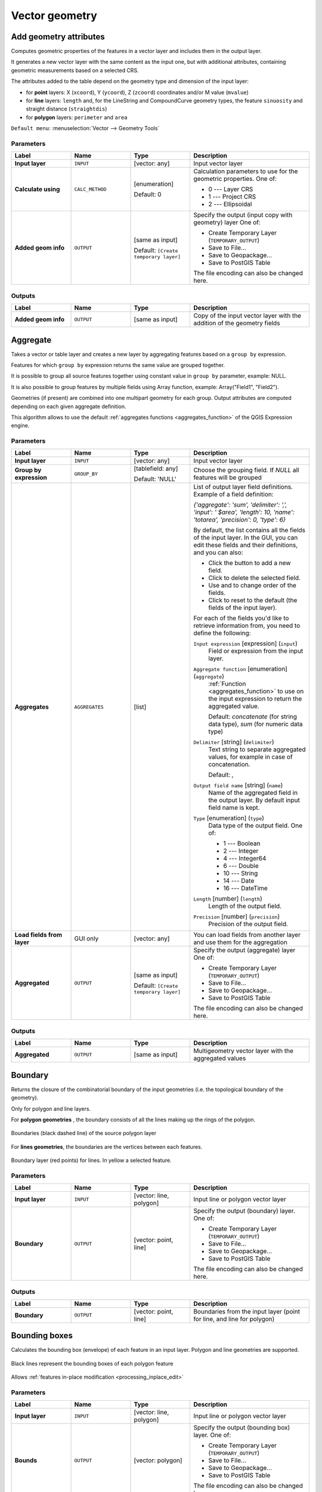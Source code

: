 Vector geometry
===============

.. only:: html

   .. contents::
      :local:
      :depth: 1


.. _qgisexportaddgeometrycolumns:

Add geometry attributes
-----------------------
Computes geometric properties of the features in a vector layer and includes
them in the output layer.

It generates a new vector layer with the same content as the input one, but with
additional attributes, containing geometric measurements based on a selected CRS.

The attributes added to the table depend on the geometry type and dimension of
the input layer:

* for **point** layers: X (``xcoord``), Y (``ycoord``), Z (``zcoord``) coordinates
  and/or M value (``mvalue``)
* for **line** layers: ``length`` and, for the LineString and CompoundCurve
  geometry types, the feature ``sinuosity`` and straight distance (``straightdis``)
* for **polygon** layers: ``perimeter`` and ``area``

``Default menu``: :menuselection:`Vector --> Geometry Tools`


Parameters
..........

.. list-table::
   :header-rows: 1
   :widths: 20 20 20 40
   :stub-columns: 0

   * - Label
     - Name
     - Type
     - Description
   * - **Input layer**
     - ``INPUT``
     - [vector: any]
     - Input vector layer
   * - **Calculate using**
     - ``CALC_METHOD``
     - [enumeration]

       Default: 0
     - Calculation parameters to use for the geometric properties.
       One of:

       * 0 --- Layer CRS
       * 1 --- Project CRS
       * 2 --- Ellipsoidal

   * - **Added geom info**
     - ``OUTPUT``
     - [same as input]

       Default: ``[Create temporary layer]``
     - Specify the output (input copy with geometry) layer
       One of:

       * Create Temporary Layer (``TEMPORARY_OUTPUT``)
       * Save to File...
       * Save to Geopackage...
       * Save to PostGIS Table

       The file encoding can also be changed here.

Outputs
.......

.. list-table::
   :header-rows: 1
   :widths: 20 20 20 40
   :stub-columns: 0

   * - Label
     - Name
     - Type
     - Description
   * - **Added geom info**
     - ``OUTPUT``
     - [same as input]
     - Copy of the input vector layer with the addition of the geometry fields


.. _qgisaggregate:

Aggregate
---------
Takes a vector or table layer and creates a new layer by aggregating features based
on a ``group by`` expression.

Features for which ``group by`` expression returns the same value are grouped together.

It is possible to group all source features together using constant value in ``group
by`` parameter, example: NULL.

It is also possible to group features by multiple fields using Array function,
example: Array("Field1", "Field2").

Geometries (if present) are combined into one multipart geometry for each group.
Output attributes are computed depending on each given aggregate definition.

This algorithm allows to use the default :ref:`aggregates functions <aggregates_function>`
of the QGIS Expression engine.

.. seealso:: :ref:`qgiscollect`, :ref:`qgisdissolve`

Parameters
..........

.. list-table::
   :header-rows: 1
   :widths: 20 20 20 40
   :stub-columns: 0

   * - Label
     - Name
     - Type
     - Description
   * - **Input layer**
     - ``INPUT``
     - [vector: any]
     - Input vector layer
   * - **Group by expression**
     - ``GROUP_BY``
     - [tablefield: any]

       Default: 'NULL'
     - Choose the grouping field. If *NULL* all features will be grouped
   * - **Aggregates**
     - ``AGGREGATES``
     - [list]
     - List of output layer field definitions.
       Example of a field definition:
       
       *{'aggregate': 'sum', 'delimiter': ',', 'input': ' $area',
       'length': 10, 'name': 'totarea', 'precision': 0, 'type': 6}*
       
       By default, the list contains all the fields of the input layer.
       In the GUI, you can edit these fields and their definitions,
       and you can also:

       * Click the |newAttribute| button to add a new field.
       * Click |deleteAttribute| to delete the selected field.
       * Use |arrowUp| and |arrowDown| to change order of the fields.
       * Click |clearText| to reset to the default (the fields of the
         input layer).

       For each of the fields you'd like to retrieve information from,
       you need to define the following:

       ``Input expression`` [expression] (``input``)
         Field or expression from the input layer.

       ``Aggregate function`` [enumeration] (``aggregate``)
         :ref:`Function <aggregates_function>` to use on the input expression
         to return the aggregated value.

         Default: *concatenate* (for string data type), *sum* (for numeric
         data type)

       ``Delimiter`` [string] (``delimiter``)
         Text string to separate aggregated values, for example in case of
         concatenation.

         Default: *,*

       ``Output field name`` [string] (``name``)
         Name of the aggregated field in the output layer.
         By default input field name is kept.

       ``Type`` [enumeration] (``type``)
         Data type of the output field. One of:
         
         * 1 --- Boolean
         * 2 --- Integer
         * 4 --- Integer64
         * 6 --- Double
         * 10 --- String
         * 14 --- Date
         * 16 --- DateTime

       ``Length`` [number] (``length``)
         Length of the output field.

       ``Precision`` [number] (``precision``)
         Precision of the output field.
   
   * - **Load fields from layer**
     - GUI only
     - [vector: any]
     - You can load fields from another layer and use them for the
       aggregation
   * - **Aggregated**
     - ``OUTPUT``
     - [same as input]

       Default: ``[Create temporary layer]``
     - Specify the output (aggregate) layer
       One of:

       * Create Temporary Layer (``TEMPORARY_OUTPUT``)
       * Save to File...
       * Save to Geopackage...
       * Save to PostGIS Table

       The file encoding can also be changed here.

Outputs
.......

.. list-table::
   :header-rows: 1
   :widths: 20 20 20 40
   :stub-columns: 0

   * - Label
     - Name
     - Type
     - Description
   * - **Aggregated**
     - ``OUTPUT``
     - [same as input]
     - Multigeometry vector layer with the aggregated values


.. _qgisboundary:

Boundary
---------
Returns the closure of the combinatorial boundary of the input geometries
(i.e. the topological boundary of the geometry).

Only for polygon and line layers.

For **polygon geometries** , the boundary consists of all the lines making
up the rings of the polygon.

.. figure:: img/boundary_polygon.png
   :align: center

   Boundaries (black dashed line) of the source polygon layer

For **lines geometries**, the boundaries are the vertices between each features.

.. figure:: img/boundary_lines.png
   :align: center

   Boundary layer (red points) for lines. In yellow a selected feature.

Parameters
..........

.. list-table::
   :header-rows: 1
   :widths: 20 20 20 40
   :stub-columns: 0

   * - Label
     - Name
     - Type
     - Description
   * - **Input layer**
     - ``INPUT``
     - [vector: line, polygon]
     - Input line or polygon vector layer
   * - **Boundary**
     - ``OUTPUT``
     - [vector: point, line]
     - Specify the output (boundary) layer.
       One of:

       * Create Temporary Layer (``TEMPORARY_OUTPUT``)
       * Save to File...
       * Save to Geopackage...
       * Save to PostGIS Table

       The file encoding can also be changed here.

Outputs
.......

.. list-table::
   :header-rows: 1
   :widths: 20 20 20 40
   :stub-columns: 0

   * - Label
     - Name
     - Type
     - Description
   * - **Boundary**
     - ``OUTPUT``
     - [vector: point, line]
     - Boundaries from the input layer (point for line, and line
       for polygon)


.. _qgisboundingboxes:

Bounding boxes
---------------
Calculates the bounding box (envelope) of each feature in an input layer.
Polygon and line geometries are supported.

.. figure:: img/bounding_box.png
   :align: center

   Black lines represent the bounding boxes of each polygon feature

|checkbox| Allows :ref:`features in-place modification <processing_inplace_edit>`

.. seealso:: :ref:`qgisminimumboundinggeometry`

Parameters
..........

.. list-table::
   :header-rows: 1
   :widths: 20 20 20 40
   :stub-columns: 0

   * - Label
     - Name
     - Type
     - Description
   * - **Input layer**
     - ``INPUT``
     - [vector: line, polygon]
     - Input line or polygon vector layer
   * - **Bounds**
     - ``OUTPUT``
     - [vector: polygon]
     - Specify the output (bounding box) layer.
       One of:

       * Create Temporary Layer (``TEMPORARY_OUTPUT``)
       * Save to File...
       * Save to Geopackage...
       * Save to PostGIS Table

       The file encoding can also be changed here.

Outputs
.......

.. list-table::
   :header-rows: 1
   :widths: 20 20 20 40
   :stub-columns: 0

   * - Label
     - Name
     - Type
     - Description
   * - **Bounds**
     - ``OUTPUT``
     - [vector: polygon]
     - Bounding boxes of input layer


.. _qgisbuffer:

Buffer
------
Computes a buffer area for all the features in an input layer, using a fixed distance.

It is possible to define also a negative distance for polygon input layers: in this
case the buffer will result in a smaller polygon.

.. figure:: img/buffer.png
   :align: center

   In yellow the buffer of point, line and polygon layer

|checkbox| Allows :ref:`features in-place modification <processing_inplace_edit>`

``Default menu``: :menuselection:`Vector --> Geoprocessing Tools`

.. seealso:: :ref:`qgisvariabledistancebuffer`, :ref:`qgismultiringconstantbuffer`,
 :ref:`qgisbufferbym`

Parameters
..........

.. list-table::
   :header-rows: 1
   :widths: 20 20 20 40
   :stub-columns: 0

   * - Label
     - Name
     - Type
     - Description
   * - **Input layer**
     - ``INPUT``
     - [vector: any]
     - Input vector layer
   * - **Distance**
     - ``DISTANCE``
     - [number |dataDefined|]

       Default: 10.0
     - Buffer distance (from the boundary of each feature).
       You can use the Data Defined button on the right to choose
       a field from which the radius will be calculated.
       This way you can have different radius for each feature
       (see :ref:`qgisvariabledistancebuffer`).
   * - **Segments**
     - ``SEGMENTS``
     - [number]

       Default: 5
     - Controls the number of line segments to use to approximate
       a quarter circle when creating rounded offsets.
   * - **End cap style**
     - ``END_CAP_STYLE``
     - [enumeration]

       Default: 0
     - Controls how line endings are handled in the buffer.
       One of:

       * 0 --- Round
       * 1 --- Flat
       * 2 --- Square

       .. figure:: img/buffer_cap_style.png
          :align: center
       
          Round, flat and square cap styles
   * - **Join style**
     - ``JOIN_STYLE``
     - [enumeration]

       Default: *0*
     - Specifies whether round, miter or beveled joins should be
       used when offsetting corners in a line.
       Options are:

       * 0 --- Round
       * 1 --- Miter
       * 2 --- Bevel

   * - **Miter limit**
     - ``MITER_LIMIT``
     - [number]

       Default: 2.0
     - Controls the maximum distance from the offset curve to use
       when creating a mitered join (only applicable for miter
       join styles).
       Minimum: 1.
   * - **Dissolve result**
     - ``DISSOLVE``
     - [boolean]

       Default: False
     - Dissolve the final buffer. If ``True`` (checked), overlapping
       buffers will be dissolved (combined) into a new feature.
         
       .. figure:: img/buffer_dissolve.png
          :align: center
     
          Standard and dissolved buffer
   * - **Buffered**
     - ``OUTPUT``
     - [vector: polygon]
     - Specify the output (buffer) layer.
       One of:

       * Skip output
       * Create Temporary Layer (``TEMPORARY_OUTPUT``)
       * Save to File...
       * Save to Geopackage...
       * Save to PostGIS Table

       The file encoding can also be changed here.

Outputs
.......

.. list-table::
   :header-rows: 1
   :widths: 20 20 20 40
   :stub-columns: 0

   * - Label
     - Name
     - Type
     - Description
   * - **Buffered**
     - ``OUTPUT``
     - [vector: polygon]
     - Output (buffer) polygon layer


.. _qgiscentroids:

Centroids
---------
Creates a new point layer, with points representing the centroids of the geometries
of the input layer.

The centroid can be a single point representing the barycenter (of all parts) of the feature,
so it can be outside the feature borders. It can also be a point on each part of the feature.

The attributes associated to each point in the output layer are the same ones
associated to the original features.

.. figure:: img/centroids.png
   :align: center

   The red stars represent the centroids of each feature of the input layer.

|checkbox| Allows :ref:`features in-place modification <processing_inplace_edit>`

``Default menu``: :menuselection:`Vector --> Geometry Tools`

.. seealso:: :ref:`qgispointonsurface`

Parameters
..........

.. list-table::
   :header-rows: 1
   :widths: 20 20 20 40
   :stub-columns: 0

   * - Label
     - Name
     - Type
     - Description
   * - **Input layer**
     - ``INPUT``
     - [vector: any]
     - Input vector layer
   * - **Create centroid for each part**
     - ``ALL_PARTS``
     - [boolean |dataDefined|]

       Default: False
     - If True (checked), a centroid will be created for each part
       of the geometry
   * - **Centroids**
     - ``OUTPUT``
     - [vector: point]
     - Specify the output (centroid) layer.
       One of:

       * Create Temporary Layer (``TEMPORARY_OUTPUT``)
       * Save to File...
       * Save to Geopackage...
       * Save to PostGIS Table

       The file encoding can also be changed here.

Outputs
.......

.. list-table::
   :header-rows: 1
   :widths: 20 20 20 40
   :stub-columns: 0

   * - Label
     - Name
     - Type
     - Description
   * - **Centroids**
     - ``OUTPUT``
     - [vector: point]
     - Output point vector layer (centroids)


.. _qgischeckvalidity:

Check validity
--------------
Performs a validity check on the geometries of a vector layer.

The geometries are classified in three groups (valid, invalid and error) and
for each group, a vector layer with its features is generated:

* The **Valid output** layer contains only the valid features (without
  topological errors).
* The **Invalid output** layer contains all the invalid features found
  by the algorithm.
* The **Error output** layer is a point layer that points to where the
  invalid features were found.

The attribute tables of the generated layers will contain some additional
information ("message" for the **error** layer, "FID" and "_errors" for the
**invalid** layer and  only "FID" for the **valid** layer):


The attribute table of each generated vector layer will contain some additional
information (number of errors found and types of error):

.. figure:: img/check_validity.png
   :align: center

   Left: the input layer. Right: the valid layer (green), the invalid layer (orange)

``Default menu``: :menuselection:`Vector --> Geometry Tools`

.. seealso:: :ref:`qgisfixgeometries`

Parameters
..........

.. list-table::
   :header-rows: 1
   :widths: 20 20 20 40
   :stub-columns: 0

   * - Label
     - Name
     - Type
     - Description
   * - **Input layer**
     - ``INPUT_LAYER``
     - [vector: any]
     - Input vector layer
   * - **Method**
     - ``METHOD``
     - [enumeration]

       Default: 2
     - Method to use to check validity.
       Options:

       * 0: The one selected in digitizing settings
       * 1: QGIS
       * 2: GEOS
   * - **Ignore ring self intersection**
     - ``IGNORE_RING_SELF_INTERSECTION``
     - [boolean]

       Default: False
     - Ignore self intersecting rings when checking for validity.
   * -  **Valid output**
     - ``VALID_OUTPUT``
     - [same as input]

       Default: ``[Create temporary layer]``
     - Specify the vector layer to contain a copy of the valid
       features of the source layer. One of:

       * Skip output
       * Create Temporary Layer (``TEMPORARY_OUTPUT``)
       * Save to File...
       * Save to Geopackage...
       * Save to PostGIS Table

       The file encoding can also be changed here.
   * - **Invalid output**
     - ``INVALID_OUTPUT``
     - [same as input]

       Default: ``[Create temporary layer]``
     - Vector layer containing copy of the invalid features of
       the source layer with the field  ``_errors`` listing the
       summary of the error(s) found. One of:

       * Skip output
       * Create Temporary Layer (``TEMPORARY_OUTPUT``)
       * Save to File...
       * Save to Geopackage...
       * Save to PostGIS Table

       The file encoding can also be changed here.
   * - **Error output**
     - ``ERROR_OUTPUT``
     - [vector: point]

       Default: ``[Create temporary layer]``
     - Point layer of the exact position of the validity
       problems detected with the ``message`` field describing
       the error(s) found. One of:

       * Skip output
       * Create Temporary Layer (``TEMPORARY_OUTPUT``)
       * Save to File...
       * Save to Geopackage...
       * Save to PostGIS Table 

       The file encoding can also be changed here.

Outputs
.......

.. list-table::
   :header-rows: 1
   :widths: 20 20 20 40
   :stub-columns: 0

   * - Label
     - Name
     - Type
     - Description
   * - **Count of errors**
     - ``ERROR_COUNT``
     - [number]
     - The number of geometries that caused errors.
   * - **Error output**
     - ``ERROR_OUTPUT``
     - [vector: point]
     - Point layer of the exact position of the validity
       problems detected with the ``message`` field describing
       the error(s) found.
   * - **Count of invalid features**
     - ``INVALID_COUNT``
     - [number]
     - The number of invalid geometries.
   * - **Invalid output**
     - ``INVALID_OUTPUT``
     - [same as input]
     - Vector layer containing copy of the invalid features of
       the source layer with the field  ``_errors`` listing the
       summary of the error(s) found.
   * -  **Count of valid features**
     - ``VALID_COUNT``
     - [number]
     - The number of valid geometries.
   * -  **Valid output**
     - ``VALID_OUTPUT``
     - [same as input]
     - Vector layer containing a copy of the valid features of
       the source layer.

Types of error messages and their meanings
.........................................

.. list-table:: If the GEOS method is used the following error messages can occur: 
   :widths: 30 30 40
   :header-rows: 1

   * - Error message
     - Explanation
     - Example

   * - Repeated point
     - This error happens when a given vertex is repeated.
     - .. figure:: img/geos_rep_point.png
          :align: center

   * - Ring self-intersection
     - This error happens when a geometry touches itself and generates a ring.
     - .. figure:: img/geos_ring_inter.png
          :align: center

   * - Self-intersection   
     - This error happens when a geometry touches itself.
     - .. figure:: img/geos_self_inter.png
          :align: center

   * - Topology validation error    
     - 
     - 

   * - Hole lies outside shell
     - 
     -

   * - Holes are nested
     - 
     -

   * - Interior is disconnected
     - 
     -

   * - Nested shells
     - This error happens when a polygon geometry is on top of another polygon geometry. 
     - .. figure:: img/geos_nest_shell.png
          :align: center

   * - Duplicate rings
     - 
     - 

   * - Too few points in geometry component
     - 
     -

   * - Invalid coordinate
     - 
     -

   * - Ring is not closed
     - 
     - 

|

.. list-table:: If the QGIS method is used the following error messages can occur: 
   :widths: 50 50 50
   :header-rows: 1

   * - Error message
     - Explanation
     - Example

   * - Segment %1 of ring %2 of polygon %3 intersects segment %4 of ring %5 of polygon %6 at %7
     - 
     -

   * - Ring %1 with less than four points
     - 
     -

   * - Ring %1 not closed 
     - 
     -

   * - Line %1 with less than two points
     - 
     -

   * - Line %1 contains %n duplicate node(s) at %2 
     - 
     - 

   * - Segments %1 and %2 of line %3 intersect at %4 
     - 
     -

   * - Ring self-intersection 
     - 
     -

   * - Ring %1 of polygon %2 not in exterior ring
     -
     -
    
   * - Polygon %1 lies inside polygon %2
     - This error happens when a part of MultiPolygon geometry is inside a hole of a MultiPolygon geometry. 
     - .. figure:: img/qgis_poliinside_.png
          :align: center

.. _qgiscollect:

Collect geometries
------------------
Takes a vector layer and collects its geometries into new multipart geometries.

One or more attributes can be specified to collect only geometries belonging to
the same class (having the same value for the specified attributes), alternatively
all geometries can be collected.

All output geometries will be converted to multi geometries, even those with just
a single part. This algorithm does not dissolve overlapping geometries - they will
be collected together without modifying the shape of each geometry part.

See the 'Promote to multipart' or 'Aggregate' algorithms for alternative options.

``Default menu``: :menuselection:`Vector --> Geometry Tools`

.. seealso:: :ref:`qgisaggregate`, :ref:`qgispromotetomulti`, :ref:`qgisdissolve`

Parameters
..........

.. list-table::
   :header-rows: 1
   :widths: 20 20 20 40
   :stub-columns: 0

   * - Label
     - Name
     - Type
     - Description
   * - **Input layer**
     - ``INPUT``
     - [vector: any]
     - Input vector layer
   * - **Unique ID fields**
     - ``FIELD``
     - [tablefield: any] [list]
     - Choose one or more attributes to collect the geometries
   * - **Collected**
     - ``OUTPUT``
     - [same as input]
     - Vector layer with collected geometries

Outputs
.......

.. list-table::
   :header-rows: 1
   :widths: 20 20 20 40
   :stub-columns: 0

   * - Label
     - Name
     - Type
     - Description
   * - **Collected**
     - ``OUTPUT``
     - [same as input]

       Default: ``[Create temporary layer]``
     - Specify the output vector layer for the collected geometries.
       One of:

       * Create Temporary Layer (``TEMPORARY_OUTPUT``)
       * Save to File...
       * Save to Geopackage...
       * Save to PostGIS Table

       The file encoding can also be changed here.


.. _qgisconcavehull:

Concave hull (alpha shapes)
---------------------------
Computes the concave hull of the features in an input point layer.

.. seealso:: :ref:`qgisconvexhull`, :ref:`qgisknearestconcavehull`

Parameters
..........
``Input point layer`` [vector: point]
  Point vector layer to calculate the concave hull.

``Threshold`` [number]
  Number from 0 (maximum concave hull) to 1 (convex hull).

  Default: *0.3*

  .. figure:: img/concave_hull_threshold.png
     :align: center

     Different thresholds used (0.3, 0.6, 0.9)

``Allow holes`` [boolean]
  Choose whether to allow holes in the final concave hull.

  Default: *True*

``Split multipart geometry into singlepart geometries`` [boolean]
  Check if you want to have singlepart geometries instead of multipart ones.

  Default: *False*

Outputs
.......
``Concave hull`` [vector: polygon]
  Output concave hull.


.. _qgisknearestconcavehull:

Concave hull (k-nearest neighbor)
---------------------------------
This algorithm generates a concave hull polygon from a set of points.
If the input layer is a line or polygon layer, it will use the
vertices.

The number of neighbors to consider determines the concaveness of the
output polygon.
A lower number will result in a concave hull that follows the points very
closely, while a higher number will have a smoother shape.
The minimum number of neighbor points to consider is 3.
A value equal to or greater than the number of points will result in a
convex hull.

If a field is selected, the algorithm will group the features in the
input layer using unique values in that field and generate individual
polygons in the output layer for each group.

.. seealso:: :ref:`qgisconcavehull`

Parameters
..........
``Input layer`` [vector: any]
  Vector layer to calculate the concave hull.

``Number of neighboring points to consider`` [number]
  Determines the concaveness of the output polygon.
  A small number will result in a concave hull that follows
  the points very closely, while a high number will make
  the polygon look more like the convex hull (if the number
  is equal to or larger than the number of features, the
  result will be the convex hull).

  Default (and minimum): *3*

``Field`` [tablefield: any]
  Optional

  If specified, one concave hull polygon is generated for each unique
  value of the field (by selecting features using this value).

  Default: *None*

Outputs
.......
``Concave hull`` [vector: polygon]
  Output concave hull.


.. _qgisconvertgeometrytype:

Convert geometry type
---------------------
Generates a new layer based on an existing one, with a different type of geometry.

Not all conversions are possible. For instance, a line layer can be converted to
a point layer, but a point layer cannot be converted to a line layer.

.. seealso:: :ref:`qgispolygonize`, :ref:`qgislinestopolygons`

Parameters
..........
``Input layer`` [vector: any]
  Input vector layer to transform.

``New geometry type`` [enumeration]
  Geometry type to apply to the output features.
  Options are:

  * 0 --- Centroids
  * 1 --- Nodes
  * 2 --- Linestrings
  * 3 --- Multilinestrings
  * 4 --- Polygons

  .. note:: Conversion types availability depends on the input layer and the
    conversion chosen: e.g. it is not possible to convert a point to a line.

Outputs
.......

``Converted`` [vector: any]
  Converted vector layer depending on the parameters chosen.


.. _qgisconvexhull:

Convex hull
-----------
Calculates the convex hull for each feature in an input layer.

See the 'Minimum bounding geometry' algorithm for a convex hull calculation which
covers the whole layer or grouped subsets of features.

.. figure:: img/convex_hull.png
   :align: center

   Black lines identify the convex hull for each layer feature

|checkbox| Allows :ref:`features in-place modification <processing_inplace_edit>`

``Default menu``: :menuselection:`Vector --> Geoprocessing Tools`

.. seealso:: :ref:`qgisminimumboundinggeometry`, :ref:`qgisconcavehull`

Parameters
..........
``Input point layer`` [vector: any]
  Point vector layer to calculate the convex hull.

Outputs
.......
``Convex hull`` [vector: polygon]
  Output convex hull.


.. _qgisextenttolayer:

Create layer from extent
------------------------
Creates a new vector layer that contains a single feature with geometry matching
the extent of the input layer.

It can be used in models to convert a literal extent (``xmin``, ``xmax``, ``ymin``,
``ymax`` format) into a layer which can be used for other algorithms which require
a layer based input.

.. seealso:: :ref:`qgispointtolayer`

Parameters
..........

``Extent (xmin, xmax, ymin, ymax)`` [extent]
  Extent to represent.

Outputs
.......

``Extent``
  Layer with a polygon feature representing the input extent.


.. _qgiswedgebuffers:

Create wedge buffers
--------------------
Creates wedge shaped buffers from input points.

.. figure:: img/wedge_buffers.png
   :align: center

   Wedge buffers

The native output from this algorithm are CurvePolygon geometries, but these may
be automatically segmentized to Polygons depending on the output format.

.. seealso:: :ref:`qgisbuffer`, :ref:`qgisbufferbym`, :ref:`qgistaperedbuffer`

Parameters
..........

``Input layer`` [vector: point]
  Input point vector layer.

``Azimuth (degrees from North)`` [number |dataDefined|]
  Angle (in degrees) as the middle value of the wedge.

``Wedge width (in degrees)`` [number |dataDefined|]
  Width (in degrees) of the buffer. The wedge will extend to half of the angular
  width either side of the azimuth direction.

  .. figure:: img/wedge_buffers_azimuth_width.png
    :align: center

    Azimuth and width values of the wedge buffer

``Outer radius`` [number |dataDefined|]
  The outer *size* (length) of the wedge: the size is meant from the source point
  to the edge of the wedge shape.

``Inner radius`` [number |dataDefined|]
  Optional

  Inner radius value. If 0 the wedge will begin from the source point.

  Default: *0.0*

Outputs
.......

``Buffers`` [vector: polygon]
  Wedge buffer polygon vector layer.


.. _qgisdelaunaytriangulation:

Delaunay triangulation
----------------------
Creates a polygon layer with the delaunay triangulation corresponding to a point
layer.

.. figure:: img/delaunay.png
   :align: center

   Delaunay triangulation on points

``Default menu``: :menuselection:`Vector --> Geometry Tools`

Parameters
..........

``Input layer`` [vector: point]
  Point vector layer to compute the triangulation on.

Outputs
.......
``Delaunay triangulation`` [vector: polygon]
  Resulting polygon layer of delaunay triangulation.


.. _qgisdeleteholes:

Delete holes
------------
Takes a polygon layer and removes holes in polygons. It creates a new vector layer
in which polygons with holes have been replaced by polygons with only their external
ring. Attributes are not modified.

An optional minimum area parameter allows removing only holes which are smaller
than a specified area threshold. Leaving this parameter at ``0.0`` results in all
holes being removed.

.. figure:: img/delete_holes.png
   :align: center

   Before and after the cleaning

|checkbox| Allows :ref:`features in-place modification <processing_inplace_edit>`

Parameters
..........

``Input layer`` [vector: polygon]
  Polygon layer with holes.

``Remove holes with area less than`` [number |dataDefined|]
  Optional

  Only holes with an area less than this threshold will be deleted. If ``0.0`` is
  added, **all** the holes will be deleted.

  Default: *0.0*

Outputs
.......

``Cleaned`` [vector: polygon]
  Vector layer without holes or holes larger than specified area.


.. _qgisdensifygeometries:

Densify by count
----------------
Takes a polygon or line layer and generates a new one in which the geometries have
a larger number of vertices than the original one.

If the geometries have Z or M values present then these will be linearly interpolated
at the added vertices.

The number of new vertices to add to each segment is specified as an input parameter.

.. figure:: img/densify_geometry.png
   :align: center

   Red points show the vertices before and after the densify

|checkbox| Allows :ref:`features in-place modification <processing_inplace_edit>`

``Default menu``: :menuselection:`Vector --> Geometry Tools`

.. seealso:: :ref:`qgisdensifygeometriesgivenaninterval`

Parameters
..........

``Input layer`` [vector: line, polygon]
  Polygon or line vector layer to densify.

``Vertices to add`` [number]
  Number of vertices to add to each segment.

  Default: *1*

Outputs
.......

``Densified`` [vector: line, polygon]
  Densified layer with vertices added.


.. _qgisdensifygeometriesgivenaninterval:

Densify by interval
-------------------
Takes a polygon or line layer and generates a new one in which the geometries have
a larger number of vertices than the original one.

The geometries are densified by adding regularly placed extra vertices inside each
segment so that the maximum distance between any two vertices does not exceed the
specified distance.

If the geometries have Z or M values present then these will be linearly interpolated
at the added vertices.

**Example**

Specifying a distance 3 would cause the segment ``[0 0] -> [10 0]`` to be converted
to ``[0 0] -> [2.5 0] -> [5 0] -> [7.5 0] -> [10 0]``, since 3 extra vertices are required
on the segment and spacing these at 2.5 increments allows them to be evenly spaced
over the segment.

.. figure:: img/densify_geometry_interval.png
   :align: center

   Densify geometry at a given interval

|checkbox| Allows :ref:`features in-place modification <processing_inplace_edit>`

.. seealso:: :ref:`qgisdensifygeometries`

Parameters
..........

``Input layer`` [vector: line, polygon]
  Polygon or line vector layer to densify.

``Interval between vertices to add`` [number]
  Maximum distance between two consecutive vertices.

  Default: *1.0*

Outputs
.......

``Densified`` [vector: line, polygon]
  Densified layer with vertices added using the specified interval.


.. _qgisdissolve:

Dissolve
--------
Takes a vector layer and combines its features into new features.
One or more attributes can be specified to dissolve features belonging to the
same class (having the same value for the specified attributes), alternatively
all features can be dissolved into a single one.

All output geometries will be converted to multi geometries. In case the input is
a polygon layer, common boundaries of adjacent polygons being dissolved will get
erased.

The resulting attribute table will have the same fields as the input layer.
The values in the output layer's fields are the ones of the first input feature
that happens to be processed.

.. figure:: img/dissolve.png
   :align: center

   Dissolve the polygon layer on a common attribute

``Default menu``: :menuselection:`Vector --> Geoprocessing Tools`

.. seealso:: :ref:`qgisaggregate`, :ref:`qgiscollect`

Parameters
..........

``Input layer`` [vector: any]
  Vector layer to dissolve.

``Dissolve field(s)`` [tablefield: any] [list]
  Optional

  Features having the same value for the selected field(s) will be replaced
  with a single one and their geometries are merged.

  If no field is provided then all the features are dissolved in a single feature.

Outputs
.......

``Dissolved`` [vector: any]
  Multi geometry type layer with merged geometries but non aggregated values in fields.


.. _qgissetzfromraster:

Drape (set Z value from raster)
-------------------------------
Uses values sampled from a band within a raster layer to set the Z value for every
overlapping vertex in the feature geometry. The raster values can optionally be
scaled by a preset amount.

If Z values already exist in the layer, they will be overwritten with the new value.
If no Z values exist, the geometry will be upgraded to include the Z dimension.

.. seealso:: :ref:`qgissetmfromraster`, :ref:`qgissetzvalue`

Parameters
..........
``Input layer`` [vector: any]
  Input vector layer to set the Z values to.

``Raster layer`` [raster]
  Raster layer to take the Z values from.

``Band number`` [raster band]
  The raster band to take the Z values from if the raster is multiband.

``Value for nodata or non-intersecting vertices`` [number |dataDefined|]
  Value to use in case the vertex does not intersect (a valid pixel of) the raster.

  Default: *0*

``Scale`` [number |dataDefined|]
  Scaling value: the band values are multiplied by this value.

  Default: *1.0*

Outputs
.......

``Updated`` [vector: any]
  A vector layer with geometries that have Z values extracted from the provided raster layer.


.. _qgisdropmzvalues:

Drop m/z values
---------------
Removes any M (measure) or Z (altitude) values from input geometries.

.. seealso:: :ref:`qgissetmvalue`, :ref:`qgissetzvalue`

Parameters
..........
``Input layer`` [vector: any]
  Input vector layer from which M and/or Z values will be dropped.

``Drop M Values`` [boolean]
  Removes the M values from the geometries.

  Default: *False*

``Drop Z Values`` [boolean]
  Removes the Z values from the geometries.

  Default: *False*

Outputs
.......
``Z/M Dropped`` [vector: any]
  A vector layer that is identical to the input layer, except that M and/or Z values have been removed from its geometries.


.. _qgiseliminateselectedpolygons:

Eliminate selected polygons
---------------------------
Combines selected polygons of the input layer with certain adjacent polygons by
erasing their common boundary. The adjacent polygon can be either the one with
the largest or smallest area or the one sharing the largest common boundary with
the polygon to be eliminated.

Eliminate is normally used to get rid of sliver polygons, i.e. tiny polygons that
are a result of polygon intersection processes where boundaries of the inputs are
similar but not identical.

``Default menu``: :menuselection:`Vector --> Geoprocessing Tools`

.. seealso:: :ref:`qgisfixgeometries`

Parameters
..........
``Input layer`` [vector: polygon]
  Input polygon vector layer to clean.

``Merge selection with the neighboring polygon with the`` [enumeration]
  Choose the parameter to use in order to get rid of the selected polygons:

  * Largest Area
  * Smallest Area
  * Largest Common Boundary

Outputs
.......
``Eliminated`` [vector: polygon]
  Cleaned vector layer as result of the parameters chosen.


.. _qgisexplodelines:

Explode lines
-------------
Takes a lines layer and creates a new one in which each line layer is replaced by
a set of lines representing the segments in the original line.

Each line in the resulting layer contains only a start and an end point, with no
intermediate vertices between them.


.. figure:: img/explode_lines.png
   :align: center

   The original line layer and the exploded one

|checkbox| Allows :ref:`features in-place modification <processing_inplace_edit>`

.. seealso:: :ref:`qgissubdivide`, :ref:`qgislinesubstring`

Parameters
..........
``Input layer`` [vector: line]
  Line vector layer in input to explode.

Outputs
.......

``Exploded`` [vector: line]
  Output vector line with features representing each segment of the input layer.


.. _qgisextendlines:

Extend lines
------------
Extends line geometry by a specified amount at the start and end of the line.

Lines are extended using the bearing of the first and last segment in the line.

.. figure:: img/extend_lines.png
   :align: center

   The red dashes represent the initial and final extension of the original layer

|checkbox| Allows :ref:`features in-place modification <processing_inplace_edit>`

.. seealso:: :ref:`qgislinesubstring`

Parameters
..........

``Input layer`` [vector: line]
  Line vector layer to extend.

``Start distance`` [number |dataDefined|]
  Distance by which to extend the first segment of the line (starting point).

``End distance`` [number |dataDefined|]
  Distance by which to extend the last segment of the line (ending point).

Outputs
.......

``Extended`` [vector: line]
  Extended vector line layer.


.. _qgisextractspecificvertices:

Extract specific vertices
-------------------------
Takes a line or polygon layer and generates a point layer with points representing
specific vertices in the input lines or polygons.

For instance, this algorithm can be used to extract the first or last vertices in
the geometry. The attributes associated to each point are the same ones associated
to the line or polygon that the point belongs to.

The vertex indices parameter accepts a comma separated string specifying the indices
of the vertices to extract. The first vertex corresponds to an index of 0, the second
vertex has an index of 1, etc. Negative indices can be used to find vertices at the
end of the geometry, e.g., an index of -1 corresponds to the last vertex, -2
corresponds to the second last vertex, etc.

Additional fields are added to the vertices indicating the specific vertex position
(e.g., 0, -1, etc), the original vertex index, the vertex’s part and its index within
the part (as well as its ring for polygons), distance along the original geometry
and bisector angle of vertex for the original geometry.

.. seealso:: :ref:`qgisextractvertices`, :ref:`qgisfilterverticesbym`, :ref:`qgisfilterverticesbyz`

Parameters
..........
``Input layer`` [vector: line, polygon]
  Vector layer in input to extract the vertices from.

``Vertex indices`` [number]
  Type the indices of the vertices to extract. The algorithm accepts comma separated
  values for many vertices to extract (e.g. ``-2, 3, 5, 7``).

  Default: *0*

Outputs
.......

``Vertices`` [vector: point]
  Point layer with features representing the specific vertices in the input layer.


.. _qgisextractvertices:

Extract vertices
----------------
Takes a line or polygon layer and generates a point layer with points representing
the vertices in the input lines or polygons.

The attributes associated to each point are the same ones associated to the line
or polygon that the point belongs to.

Additional fields are added to the vertices indicating the vertex index (beginning at 0),
the feature’s part and its index within the part (as well as its ring for polygons),
distance along original geometry and bisector angle of vertex for original geometry.

.. figure:: img/extract_nodes.png
   :align: center

   Vertices extracted for line and polygon layer

``Default menu``: :menuselection:`Vector --> Geometry Tools`

.. seealso:: :ref:`qgisextractspecificvertices`, :ref:`qgisfilterverticesbym`,
 :ref:`qgisfilterverticesbyz`

Parameters
..........

``Input layer`` [vector: any]
  Vector layer in input to extract the vertices from.

Outputs
.......

``Vertices`` [vector: point]
  Point layer with features representing all the vertices in the input layer.


.. _qgisfilterverticesbym:

Filter vertices by M value
--------------------------
Filters away vertices based on their M value, returning geometries with only vertex
points that have a M value greater than or equal to the specified minimum value and/or
less than or equal to the maximum value.

If the minimum value is not specified then only the maximum value is tested, and
similarly if the maximum value is not specified then only the minimum value is tested.

.. figure:: img/filter_zm.png
   :align: center

   The red line represents the black line with only vertices whose M value is <=10.

.. note:: Depending on the input geometry attributes and the filters used,
  the resultant geometries created by this algorithm may no longer be valid.

.. seealso:: :ref:`qgisfilterverticesbyz`, :ref:`qgisextractvertices`,
 :ref:`qgisextractspecificvertices`

Parameters
..........

``Input layer`` [vector: line, polygon]
  Vector layer to remove vertices from.

``Minimum`` [number |dataDefined|]
  Optional

  Minimum M value allowed to keep a vertex.

  Default: *Not set*

``Maximum`` [number |dataDefined|]
  Optional

  Maximum M value allowed to keep a vertex.

  Default: *Not set*

Outputs
.......

``Filtered`` [vector: line, polygon]
  Vector layer of the features with only the filtered vertices.


.. _qgisfilterverticesbyz:

Filter vertices by Z value
--------------------------
Filters away vertices based on their Z value, returning geometries with only vertex
points that have a Z value greater than or equal to the specified minimum value and/or
less than or equal to the maximum value.

If the minimum value is not specified then only the maximum value is tested, and
similarly if the maximum value is not specified then only the minimum value is tested.

.. figure:: img/filter_zm.png
   :align: center

   The red line represents the black line with only vertices whose Z value is <=10.

.. note:: Depending on the input geometry attributes and the filters used,
  the resultant geometries created by this algorithm may no longer be valid.
  You may need to run the :ref:`qgisfixgeometries` algorithm to ensure their validity.

.. seealso:: :ref:`qgisfilterverticesbym`, :ref:`qgisextractvertices`,
 :ref:`qgisextractspecificvertices`

Parameters
..........

``Input layer`` [vector: line, polygon]
  Vector layer to remove vertices from.

``Minimum`` [number |dataDefined|]
  Optional

  Minimum Z value allowed to keep a vertex.

  Default: *Not set*

``Maximum`` [number |dataDefined|]
  Optional

  Maximum Z value allowed to keep a vertex.

  Default: *Not set*

Outputs
.......

``Filtered`` [vector: line, polygon]
  Vector layer of the features with only the filtered vertices.


.. _qgisfixgeometries:

Fix geometries
--------------
Attempts to create a valid representation of a given invalid geometry
without losing any of the input vertices. Already valid geometries are returned
without further intervention. Always outputs multi-geometry layer.

.. note:: M values will be dropped from the output.

|checkbox| Allows :ref:`features in-place modification <processing_inplace_edit>`

.. seealso:: :ref:`qgischeckvalidity`

Parameters
..........

``Input layer`` [vector: line, polygon]
  Polygon or vector layer in input.

Outputs
.......

``Fixed geometries`` [vector: line, polygon]
  Layer with fixed geometries.


.. _qgisforcerhr:

Force right-hand-rule |36|
--------------------------

This algorithm forces polygon geometries to respect the
Right-Hand-Rule, in which the area that is bounded by a polygon
is to the right of the boundary.
In particular, the exterior ring is oriented in a clockwise
direction and the interior rings in a counter-clockwise
direction.
The algorithm consumes and produces features with polygon
geometries.

Parameters
..........

.. list-table::
   :header-rows: 1
   :widths: 20 20 20 40
   :stub-columns: 0

   *  -  Label
      -  Name
      -  Type
      -  Description

   *  -  **Input features**
      -  
      -  [vector: polygon]
      -  The input vector


Outputs
..........

.. list-table::
   :header-rows: 1
   :widths: 20 20 20 40
   :stub-columns: 0

   *  -  Label
      -  Name
      -  Type
      -  Description

   *  -  **Reoriented**
      -  
      -  [vector: line]
      -  The input features with reoriented polygons



.. _qgisantimeridiansplit:

Geodesic line split at antimeridian |36|
----------------------------------------

This algorithm splits a line into multiple geodesic segments, whenever the line
crosses the antimeridian (±180 degrees longitude).

Splitting at the antimeridian helps the visual display of the lines in some
projections. The returned geometry will always be a multi-part geometry.

Whenever line segments in the input geometry cross the antimeridian, they will
be split into two segments, with the latitude of the breakpoint being determined
using a geodesic line connecting the points either side of this segment. The
current project ellipsoid setting will be used when calculating this breakpoint.

If the input geometry contains M or Z values, these will be linearly interpolated
for the new vertices created at the antimeridian.

Parameters
..........
``Input layer`` [vector: line]
  Vector input line layer

Outputs
.......

``Split`` [vector: line]
  Vector line layer resulting from geodesic split.

.. _qgisgeometrybyexpression:

Geometry by expression
----------------------
Updates existing geometries (or creates new geometries) for input features by use
of a QGIS expression.

This allows complex geometry modifications which can utilize all the flexibility
of the QGIS expression engine to manipulate and create geometries for output features.

For help with QGIS expression functions, see the inbuilt help for specific functions
which is available in the :ref:`expression builder <vector_expressions>`.

Parameters
..........
``Input layer`` [vector: any]
  Vector input layer.

``Output geometry type`` [enumeration]
  The output geometry strongly depends on the expression you will choose: for
  instance, if you want to create a buffer then the geometry type has to be
  a polygon.

  Available options are:

  * 0 --- Polygon
  * 1 --- Line
  * 2 --- Point

  Default: *0*

``Output geometry has z dimension`` [boolean]
  Choose if the output geometry should have the Z dimension.

  Default: *False*

``Output geometry has m values`` [boolean]
  Choose if the output geometry should have the M dimension.

  Default: *False*

``Geometry expression`` [expression]
  Add the geometry expression you want to use. You can use the button to open
  the Expression Dialog: the dialog has a list of all the usable expression
  together with their help and guide.

  Default: *$geometry*

Outputs
.......

``Modified geometry`` [vector: any]
  Vector layer resulting from the expression added.


.. _qgisinterpolatepoint:

Interpolate point on line
-------------------------
Creates a point geometry interpolated at a set distance along line or curve
geometries.

Z and M values are linearly interpolated from existing values.

If a multipart geometry is encountered, only the first part is considered when
calculating the substring.

If the specified distance is greater than the input feature's length,
the resultant feature will have a null geometry.

.. figure:: img/interpolated_point.png
   :align: center

   Interpolated point at 500m of the beginning of the line

.. seealso:: :ref:`qgispointsalonglines`

Parameters
..........

``Input layer`` [vector: line, polygon]
  Line or polygon vector layer  from which to interpolate point placement.

``Distance`` [number |dataDefined|]
  Distance from the beginning of the line.

Outputs
.......

``Interpolated points`` [vector: point]
  Point vector layer with features at a set distance along the line or polygon boundary.


.. _qgiskeepnbiggestparts:

Keep n biggest parts
--------------------
Takes a layer with polygons or multipolygons and returns a new layer in which
only the *n* largest polygons of each multipolygon feature are kept.
If a feature has *n* or fewer parts, the feature will just be copied.

.. figure:: img/n_biggest.png
   :align: center

   Clockwise from left-up: original multipart feature, one, two and three biggest parts kept

Parameters
..........

``Polygons`` [vector: polygon]
  Input polygon layer.

``To keep`` [number]
  Choose how many parts to keep. If 1 is selected, only the
  biggest part of the feature will be kept.

  Default: *1*

Outputs
.......

``Biggest parts`` [vector: polygon]
  Resulting polygon layer with the n biggest parts of each feature.


.. _qgislinesubstring:

Line substring
--------------
Returns the portion of a line (or curve) which falls between the specified start
and end distances (measured from the beginning of the line).

Z and M values are linearly interpolated from existing values.

If a multipart geometry is encountered, only the first part is considered when
calculating the substring.

.. figure:: img/substring.png
   :align: center

   Substring line with starting distance set at 0 meters and the ending distance at 250 meters.

|checkbox| Allows :ref:`features in-place modification <processing_inplace_edit>`

.. seealso:: :ref:`qgisextendlines`

Parameters
..........

``Input layer`` [vector: line]
  Line vector layer to extract the substring from.

``Start distance`` [number |dataDefined|]
  Distance along the input line, representing the start point of the output feature.

``End distance`` [number |dataDefined|]
  Distance along the input line, representing the end point of the output feature.

Outputs
.......

``Substring`` [vector: line]
  Vector line layer of the substring


.. _qgislinestopolygons:

Lines to polygon
----------------
Generates a polygon layer using as polygon rings the lines from an input line layer.

The attribute table of the output layer is the same as the one from of the input
line layer.

``Default menu``: :menuselection:`Vector --> Geometry Tools`

.. seealso:: :ref:`qgispolygonstolines`, :ref:`qgispolygonize`

Parameters
..........

``Input layer`` [vector: line]
  Line vector layer to convert.

Outputs
.......

``Polygons`` [vector: polygon]
  Polygon vector layer from the line input vector layer.


.. _qgismergelines:

Merge lines
-----------
Joins all connected parts of MultiLineString geometries into single LineString
geometries.

If any parts of the input MultiLineString geometries are not connected, the
resultant geometry will be a MultiLineString containing any lines which could be
merged and any non-connected line parts.

|checkbox| Allows :ref:`features in-place modification <processing_inplace_edit>`

Parameters
..........

``Input layer`` [vector: line]
  MultiLineString vector layer.

Outputs
.......

``Merged`` [vector: lines]
  Single LineString vector layer.


.. _qgisminimumboundinggeometry:

Minimum bounding geometry
-------------------------
Creates geometries which enclose the features from an input layer.

.. seealso:: :ref:`qgisminimumenclosingcircle`

Parameters
..........

``Input layer`` [vector: any]
  Input vector layer.

``Field`` [tablefield: any]
  Optional

  Features can be grouped by a field. If set, this causes the output
  layer to contain one feature per grouped value with a minimal geometry covering
  only the features with matching values.

``Geometry type`` [enumeration]
  Numerous enclosing geometry types are supported:

  * 0 --- Envelope (Bounding Box)
  * 1 --- Minimum Oriented Rectangle
  * 2 --- Minimum Enclosing Circle
  * 3 --- Convex Hull

  Default: *0*

  .. figure:: img/minimum_bounding.png
     :align: center

     Clockwise from left-up: envelopes, oriented rectangle, circle, convex hull

Outputs
.......

``Bounding geometry`` [vector: polygon]
  Bounding polygon layer.


.. _qgisminimumenclosingcircle:

Minimum enclosing circles
-------------------------
Calculates the minimum enclosing circle which covers each feature in an input layer.

.. figure:: img/minimum_enclosing_circles.png
   :align: center

   Enclosing circles for each feature

|checkbox| Allows :ref:`features in-place modification <processing_inplace_edit>`

.. seealso:: :ref:`qgisminimumboundinggeometry`

Parameters
..........

``Input layer`` [vector: any]
  Input vector layer.

``Number of segment in circles`` [number]
  Choose the number of segment for each circle.

  Default: *72*

Outputs
.......

``Minimum enclosing circles`` [vector: polygon]
  Enclosing circles for each polygon feature.


.. _qgismultiringconstantbuffer:

Multi-ring buffer (constant distance)
-------------------------------------
Computes multi-ring (*donuts*) buffer for all the features in an input layer,
using a fixed or dynamic distance and ring numbers.

.. figure:: img/multiringbuffer.png
   :align: center

   Multi-ring buffer for line, point and polygon layer

|checkbox| Allows :ref:`features in-place modification <processing_inplace_edit>`

.. seealso:: :ref:`qgisbuffer`, :ref:`qgisvariabledistancebuffer`,
 :ref:`qgisrectanglesovalsdiamondsfixed`, :ref:`qgisrectanglesovalsdiamondsvariable`,
 :ref:`qgissinglesidedbuffer`

Parameters
..........

``Input layer`` [vector: any]
  Input vector layer.

``Number of rings`` [number |dataDefined|]
  Total number of rings that the buffer must have. It can be a unique value (same
  ring number for all the features) or it can be taken from features data (different
  ring number depending on the feature values).

``Distance between rings`` [number |dataDefined|]
  Distance between the single rings. It can be a unique value (same distance for
  all the features) or it can be taken from features data (different distance
  depending on the feature values).

Outputs
.......

``Multi-ring buffer (constant distance)``
  Multi ring buffer polygon vector layer.


.. _qgismultiparttosingleparts:

Multipart to singleparts
------------------------
Splits the multipart input layers into single features.

The attributes of the output layers are the same of the original ones but divided
into single features.

.. figure:: img/multipart.png
   :align: center

   Left the multipart source layer and right the single part output result

|checkbox| Allows :ref:`features in-place modification <processing_inplace_edit>`

``Default menu``: :menuselection:`Vector --> Geometry Tools`

.. seealso:: :ref:`qgiscollect`, :ref:`qgispromotetomulti`

Parameters
..........

``Input layer`` [vector: any]
  Multipart input layer.

Outputs
.......

``Single parts`` [vector: any]
  Singlepart layer in output with updated attribute table.


.. _qgisoffsetline:

Offset lines
------------
Offsets lines by a specified distance. Positive distances will offset lines to
the left, and negative distances will offset them to the right.

.. figure:: img/offset_lines.png
   :align: center

   In blue the source layer, in red the offset one

|checkbox| Allows :ref:`features in-place modification <processing_inplace_edit>`

.. seealso:: :ref:`qgisarrayoffsetlines`, :ref:`qgistranslategeometry`

Parameters
..........

``Input layer`` [vector: line]
  Line vector layer in input to elaborate the offset on.

``Distance`` [number |dataDefined|]
  Distance of the offset.

  Default: *10.0*

``Segment`` [number]
  Number of line segments to use to approximate a quarter circle when creating
  rounded offsets.

  Default: *8*

``Join style`` [enumeration]
  Specify whether round, miter or beveled joins should be used when offsetting
  corners in a line.
  Options are:

  * 0 --- Round
  * 1 --- Miter
  * 2 --- Bevel

  Default: *0*

``Miter limit`` [number]
  Only applicable for mitered join styles, and controls the maximum distance from
  the offset curve to use when creating a mitered join.

  Default: *2.0*

Outputs
.......

``Offset`` [vector: line]
  Offset line layer.


.. _qgisorientedminimumboundingbox:

Oriented minimum bounding box
-----------------------------
Calculates the minimum area rotated rectangle which covers each feature in an input layer.

.. figure:: img/oriented_minimum_bounding_box.png
   :align: center

   Oriented minimum bounding box

|checkbox| Allows :ref:`features in-place modification <processing_inplace_edit>`

.. seealso:: :ref:`qgisminimumboundinggeometry`

Parameters
..........

``Input layer`` [vector: any]
  Input vector layer.

Outputs
.......

``Bounding boxes`` [vector: polygon]
  Oriented minimum bounding boxes for each polygon feature.


.. _qgisorthogonalize:

Orthogonalize
-------------
Takes a line or polygon layer and attempts to orthogonalize all the geometries
in the layer. This process shifts the vertices in the geometries to try to make every
angle in the geometry either a right angle or a straight line.

.. figure:: img/orthogonize.png
   :align: center

   In blue the source layer while the red line is the orthogonalized result

|checkbox| Allows :ref:`features in-place modification <processing_inplace_edit>`

Parameters
..........

``Input layer`` [vector: line, polygon]
  Input vector layer.

``Maximum angle tolerance (degrees)`` [number]
  Specify the maximum deviation from a right angle or straight line a vertex can
  have for it to be adjusted. Smaller tolerances mean that only vertices which are
  already closer to right angles will be adjusted, and larger tolerances mean
  that vertices which deviate further from right angles will also be adjusted.

``Maximum algorithm iterations`` [number]
  Setting a larger number for the maximum iterations will result in a more
  orthogonal geometry at the cost of extra processing time.

Outputs
.......

``Orthogonalized`` [vector: line, polygon]
  Final layer with angles adjusted depending on the parameters chosen.


.. _qgispointonsurface:

Point on surface
----------------
Returns a point guaranteed to lie on the surface of a geometry.

|checkbox| Allows :ref:`features in-place modification <processing_inplace_edit>`

.. seealso:: :ref:`qgiscentroids`

Parameters
..........

``Input layer`` [vector: any]
  Input vector layer.

``Create point on surface for each part`` [boolean |dataDefined|]
  If checked, a point for each part of the geometry will be created.

  Default: *False*

Outputs
.......

``Point`` [vector: point]
  Point vector layer.


.. _qgispointsalonglines:

Points along geometry
---------------------
Creates points at regular intervals along line or polygon geometries. Created
points will have new attributes added for the distance along the geometry and the
angle of the line at the point.

An optional start and end offset can be specified, which controls how far from
the start and end of the geometry the points should be created.

.. figure:: img/points_along_line.png
   :align: center

   Points created along the source line layer

.. seealso:: :ref:`qgisinterpolatepoint`

Parameters
..........

``Input layer`` [vector: line, polygon]
  Input vector layer.

``Distance`` [number]
  Distance between two consecutive points along a geometry.

  Default: *100*

``Start offset`` [number]
  Distance from the beginning of the input line, representing the position of
  the first point.

  Default: *0*

``End offset`` [number]
  Distance from the end of the input line, representing the position beyond which
  no point feature shoud be created.

  Default: *0*

Outputs
.......

``Points`` [vector: point]
  Point vector layer with features placed along the line or polygon boundary.


.. _qgispointsdisplacement:

Points displacement
-------------------
Given a distance of proximity, identifies nearby point features and radially
distributes them over a circle whose center represents their barycenter.
A convenient tool to scatter overlaid features.

Parameters
..........

``Input layer`` [vector: point]
  Input point vector layer.

``Minimum distance to other points`` [number]
  Distance below which point features are considered close.
  Close features are distributed altogether.

  Default: *1.0*

``Displacement distance`` [number]
  Radius of the circle on which close features are placed.

  Default: *1.0*

``Horizontal distribution for two point case`` [boolean]
  When only two points are identified as close, aligns them horizontally
  on the circle instead of vertically.

  Default: *False*

Outputs
.......

``Displaced`` [vector: point]
  Point vector layer with displaced features.


.. _qgispointtolayer:

Point to layer
--------------

Creates a new vector layer that contains a single feature with
geometry matching a point parameter.
It can be used in models to convert a point into a layer which can be used
for other algorithms which require a layer based input.

.. seealso:: :ref:`qgisextenttolayer`

Parameters
..........

``Point`` [coordinates]
  Input point (example: ``397254,6214446 [EPSG:32632]``).


Outputs
.......

``Point`` [vector: point]
  Point vector layer containing the input point.


.. _qgispoleofinaccessibility:

Pole of inaccessibility
-----------------------
Calculates the pole of inaccessibility for a polygon layer, which is the most
distant internal point from the boundary of the surface.

This algorithm uses the 'polylabel' algorithm (Vladimir Agafonkin, 2016), which
is an iterative approach guaranteed to find the true pole of inaccessibility within
a specified tolerance. A more precise tolerance (lower value) requires more iterations
and will take longer to calculate.

The distance from the calculated pole to the polygon boundary will be stored as
a new attribute in the output layer.

.. figure:: img/pole_inaccessibility.png
   :align: center

   Pole of inaccessibility

Parameters
..........

``Input layer`` [vector: polygon]
  Input polygon vector layer.

``Tolerance`` [number]
  Set the tolerance for the calculation.

  Default: *1.0*

Outputs
.......

``Point`` [vector: point]
  Point as pole of inaccessibility for the source polygon vector layer.


.. _qgispolygonize:

Polygonize
----------
Creates a polygon layer whose features boundaries are generated from a **closed**
line layer features.

.. figure:: img/polygonize.png
   :align: center

   The yellow polygons generated from the closed lines

.. note:: The line layer must have closed shapes in order to be transformed into
  a polygon.

.. seealso:: :ref:`qgispolygonstolines`

Parameters
..........

``Input layer`` [vector: line]
  Input line vector layer.

``Keep table structure of line layer`` [boolean]
  Optional

  Check to copy the original attribute of the line layer.

  Default: *False*

Outputs
.......

``Polygons from lines`` [vector: polygon]
  Vector layer with polygonized features.


.. _qgispolygonstolines:

Polygons to lines
-----------------
Takes a polygon layer and creates a line layer, with lines representing the boundaries
of the polygons in the input layer.

.. figure:: img/polygon_to_lines.png
   :align: center

   Black lines as the result of the algorithm

``Default menu``: :menuselection:`Vector --> Geometry Tools`

.. seealso:: :ref:`qgispolygonize`

Parameters
..........

``Input layer`` [vector: polygon]
  Input polygon vector layer.

Outputs
.......

``Lines`` [vector: line]
  Lines from the polygon layer.


.. _qgisprojectpointcartesian:

Project points (Cartesian)
--------------------------
Projects point geometries by a specified distance and bearing (azimuth), creating
a new point layer with the projected points.

|checkbox| Allows :ref:`features in-place modification <processing_inplace_edit>`

Parameters
..........

``Input layer`` [vector: point]
  Point vector layer to project.

``Bearing (degrees from North)`` [number |dataDefined|]
  Clockwise angle starting from North, in degree (°) unit.

  Default: *0.0*

``Distance`` [number |dataDefined|]
  Distance to offset geometries, in layer units.

  Default: *1.0*

Outputs
.......

``Projected`` [vector: point]
  Projected layer at given degrees and distance.


.. _qgispromotetomulti:

Promote to multipart
--------------------
Takes a vector layer with singlepart geometries and generates a new one in which
all geometries are multipart.

Input features which are already multipart features will remain unchanged.

This algorithm can be used to force geometries to multipart types in order to be
compatible with data providers that require multipart features.

|checkbox| Allows :ref:`features in-place modification <processing_inplace_edit>`

.. seealso:: :ref:`qgisaggregate`, :ref:`qgiscollect`

Parameters
..........

``Input layer`` [vector: any]
  Input vector layer.

Outputs
.......

``Multiparts`` [vector: any]
  Multiparts vector layer.


.. _qgisrectanglesovalsdiamondsfixed:

Rectangles, ovals, diamonds (fixed)
-----------------------------------
Creates a buffer area for all the features in an input layer with different shape
choice.

Parameters can vary depending on the shape chosen.

.. figure:: img/rectangles_ovals_diamond.png
   :align: center

   Different buffer shapes

.. seealso:: :ref:`qgisrectanglesovalsdiamondsvariable`

Parameters
..........

``Input layer`` [vector: point]
  Input point vector layer.

``Buffer shape`` [enumeration]
  Different shapes available:

  * 0 --- Rectangles
  * 1 --- Ovals
  * 2 --- Diamonds

  Default: *0*

``Width`` [number]
  Width of the buffer shape.

  Default: *1.0*

``Height`` [number]
  Height of the buffer shape.

  Default: *1.0*

``Rotation`` [number]
  Optional

  Rotation of the buffer shape.

  Default: *0.0*

``Number of segment`` [number]
  How many segment should have the buffer shape.

  Default: *36*

Outputs
.......

``Output`` [vector: polygon]
  Buffer shape in output.


.. _qgisrectanglesovalsdiamondsvariable:

Rectangles, ovals, diamonds (variable)
--------------------------------------
Creates a buffer area for all the features in an input layer with different shape
choice.

Buffer shape parameters are specified through attribute of the input layer.

.. figure:: img/rectangles_ovals_diamond_variable.png
   :align: center

   Different buffer shapes with different parameters

.. seealso:: :ref:`qgisrectanglesovalsdiamondsfixed`

Parameters
..........

``Input layer`` [vector: point]
  Input point vector layer.

``Buffer shape`` [enumeration]
  Different shape available:

  * 0 --- Rectangles
  * 1 --- Ovals
  * 2 --- Diamonds

  Default: *0*

``Width`` [tablefield: numeric]
  Width of the buffer shape.

  Default: *1.0*

``Height`` [tablefield: numeric]
  Height of the buffer shape.

  Default: *1.0*

``Rotation`` [tablefield: numeric]
  Optional

  Rotation of the buffer shape.

  Default: *0.0*

``Number of segment`` [number]
  How many segment should have the buffer shape.

  Default: *36*

Outputs
.......

``Output`` [vector: polygon]
  Buffer shape in output.


.. _qgisremoveduplicatevertices:

Remove duplicate vertices
-------------------------
Removes duplicate vertices from features, wherever removing the vertices does not
result in a degenerate geometry.

The tolerance parameter specifies the tolerance for coordinates when determining
whether vertices are identical.

By default, Z values are not considered when detecting duplicate vertices.
E.g. two vertices with the same X and Y coordinate but different Z values will still
be considered duplicate and one will be removed. If the Use Z Value parameter is true,
then the Z values are also tested and vertices with the same X and Y but different Z
will be maintained.

.. note:: Duplicate vertices are not tested between different parts of a multipart
  geometry, e.g. a multipoint geometry with overlapping points will not be changed by
  this method.

|checkbox| Allows :ref:`features in-place modification <processing_inplace_edit>`

.. seealso:: :ref:`qgisextractvertices`, :ref:`qgisextractspecificvertices`,
 :ref:`qgisdeleteduplicategeometries`

Parameters
..........

``Input layer`` [vector: any]
  Input vector layer with duplicate vertices.

``Tolerance`` [number |dataDefined|]
  Vertices closer than the specified distance are considered duplicates.

  Default:*0.000001*

``Use Z value`` [boolean |dataDefined|]
  Allows to consider the Z coordinate when detecting duplicate vertices ie two points
  at the same X,Y coordinate but with different Z value are not set as duplicates.

  Default: *False*

Outputs
.......

``Cleaned`` [vector: any]
  Vector layer without duplicate vertices.


.. _qgisremovenullgeometries:

Remove null geometries
----------------------
Removes any features which do not have a geometry from a vector layer.

All other features will be copied unchanged.

The features with null geometries can be saved to a separate layer.

.. seealso:: :ref:`qgisdeleteduplicategeometries`

Parameters
..........
``Input layer`` [vector: any]
  Input vector layer with NULL geometries.

Outputs
.......

``Non null geometries`` [vector: any]
  Vector layer without NULL geometries.

``Null geometries`` [vector: any]
  Vector layer with only NULL geometries.


.. _qgisreverselinedirection:

Reverse line direction
----------------------
Inverts the direction of a line layer.

.. figure:: img/reverse_line.png
   :align: center

   Before and after the direction inversion

|checkbox| Allows :ref:`features in-place modification <processing_inplace_edit>`

Parameters
..........

``Input layer`` [vector: line]
  Input line vector layer to invert the direction.

Outputs
.......

``Reversed`` [vector: line]
  Inverted line vector layer.


.. _qgisrotatefeatures:

Rotate
------
Rotates feature geometries by the specified angle clockwise.
The rotation occurs around each feature's centroid, or optionally
around a unique preset point.

|checkbox| Allows :ref:`features in-place modification <processing_inplace_edit>`

.. seealso:: :ref:`qgistranslategeometry`, :ref:`qgisswapxy`

Parameters
..........

``Input layer`` [vector: any]
  Vector layer in input.

``Rotation (degrees clockwise)`` [number |dataDefined|]
  Angle of the rotation in degrees.

  Default: *0.0*

``Rotation anchor point (x, y)`` [point]
  Optional

  X,Y coordinates of the point to rotate the features around.
  If not set the rotation occurs around each feature's centroid.

Outputs
.......

``Rotated`` [vector: any]
  Vector layer with rotated geometries.


.. _qgissegmentizebymaxangle:

Segmentize by maximum angle
---------------------------
Segmentizes a geometry by converting curved sections to linear sections.

The segmentization is performed by specifying the maximum allowed radius angle
between vertices on the straightened geometry (e.g the angle of the arc created
from the original arc center to consecutive output vertices on the linearized
geometry).
Non-curved geometries will be retained without change.

.. seealso:: :ref:`qgissegmentizebymaxdistance`, :ref:`qgissimplifygeometries`,
 :ref:`qgissmoothgeometry`

Parameters
..........

``Input layer`` [vector: line, polygon]
  Vector layer in input.

``Maximum angle between vertices (degrees)`` [number |dataDefined|]
  Maximum allowed radius angle between vertices on the straightened geometry.

  Default: *5.0*

Outputs
.......

``Segmentized`` [vector: line, polygon]
  Vector layer with segmentized geometries.


.. _qgissegmentizebymaxdistance:

Segmentize by maximum distance
------------------------------
Segmentizes a geometry by converting curved sections to linear sections.

The segmentization is performed by specifying the maximum allowed offset
distance between the original curve and the segmentized representation.
Non-curved geometries will be retained without change.

.. seealso:: :ref:`qgissegmentizebymaxangle`, :ref:`qgissimplifygeometries`, :ref:`qgissmoothgeometry`

Parameters
..........

``Input layer`` [vector: line, polygon]
  Vector layer in input.

``Maximum offset distance`` [number |dataDefined|]
  Maximum allowed offset distance between the original curve and the segmentized
  representation, in the layer units.

  Default: *1.0*

Outputs
.......

``Segmentized`` [vector: line, polygon]
  Vector layer with segmentized geometries.


.. _qgissetmvalue:

Set M value
-----------
Sets the M value for geometries in a layer.

If M values already exist in the layer, they will be overwritten with the new value.
If no M values exist, the geometry will be upgraded to include M values and the
specified value used as the initial M value for all geometries.

.. tip:: Use the |identify|:sup:`Identify Features` button to check the added M value:
 the results are available in the :guilabel:`Identify Results` dialog.

.. seealso:: :ref:`qgissetmfromraster`, :ref:`qgissetzvalue`, :ref:`qgisdropmzvalues`

Parameters
..........

``Input layer`` [vector: any]
  Input vector layer.

``M Value`` [number |dataDefined|]
  New M value to assign to the features.

  Default: *0.0*

Outputs
.......

``M Added`` [vector: any]
  Vector layer in output with M value.


.. _qgissetmfromraster:

Set M value from raster
-----------------------

Uses values sampled from a band within a raster layer to set the M value for every
overlapping vertex in the feature geometry. The raster values can optionally be
scaled by a preset amount.

If M values already exist in the layer, they will be overwritten with the new value.
If no M values exist, the geometry will be upgraded to include M values.

.. seealso:: :ref:`qgissetzfromraster`, :ref:`qgissetmvalue`

Parameters
..........
``Input layer`` [vector: any]
  Input vector layer to set the M values to.

``Raster layer`` [raster]
  Raster layer to take the M values from.

``Band number`` [raster band]
  The raster band to take the M values from if the raster is multiband.

``Value for nodata or non-intersecting vertices`` [number |dataDefined|]
  Value to use in case the vertex does not intersect (a valid pixel of) the raster.

  Default: *0.0*

``Scale factor`` [number |dataDefined|]
  Scaling value: the band values are multiplied by this value.

  Default: *1.0*

Outputs
.......

``Updated`` [vector: any]
  A vector layer with M values extracted from the provided raster layer.


.. _qgissetzvalue:

Set Z value
-----------
Sets the Z value for geometries in a layer.

If Z values already exist in the layer, they will be overwritten with the new value.
If no Z values exist, the geometry will be upgraded to include Z values and the
specified value used as the initial Z value for all geometries.

.. tip:: Use the |identify|:sup:`Identify Features` button to check the added Z value:
 the results are available in the :guilabel:`Identify Results` dialog.

.. seealso:: :ref:`qgissetzfromraster`, :ref:`qgissetmvalue`, :ref:`qgisdropmzvalues`

Parameters
..........

``Input layer`` [vector: any]
  Input vector layer.

``Z Value`` [number |dataDefined|]
  New Z value to assign to the features.

  Default: *0.0*

Outputs
.......

``Z Added`` [vector: any]
  Vector layer in output with Z value.


.. _qgissimplifygeometries:

Simplify
--------
Simplifies the geometries in a line or polygon layer. It creates a new layer with
the same features as the ones in the input layer, but with geometries containing
a lower number of vertices.

The algorithm gives a choice of simplification methods, including distance based
(the "Douglas-Peucker" algorithm), area based ("Visvalingam" algorithm) and
snapping geometries to grid.

.. figure:: img/simplify_geometries.png
   :align: center

   Clockwise from top left: source layer and increasing simplification tolerances

|checkbox| Allows :ref:`features in-place modification <processing_inplace_edit>`

``Default menu``: :menuselection:`Vector --> Geometry Tools`

.. seealso:: :ref:`qgissmoothgeometry`, :ref:`qgisdensifygeometries`,
 :ref:`qgisdensifygeometriesgivenaninterval`

Parameters
..........

``Input layer`` [vector: line, polygon]
  Polygon or line vector to simplify.

``Simplification method`` [enumeration]
  Method of the simplification.

  Options:

  * 0 --- Distance (Douglas-Peucker)
  * 1 --- Snap to grid
  * 2 --- Area (Visvalingam)

  Default: *0*

``Tolerance`` [number |dataDefined|]
  Threshold tolerance (in units of the layer): if the distance between two nodes is smaller than the
  tolerance value, the segment will be simplified and vertices will be removed.

  Default: *1.0*

Outputs
.......

``Simplified`` [vector: line, polygon]
  Simplified vector layers in output.


.. _qgissinglesidedbuffer:

Single sided buffer
-------------------
Computes a buffer on lines by a specified distance on one side of the line only.

Buffer always results in a polygon layer.

.. figure:: img/single_side_buffer.png
   :align: center

   Left versus right side buffer on the same vector line layer

.. seealso:: :ref:`qgisbuffer`

Parameters
..........

``Input layer`` [vector: line]
  Input line vector layer.

``Distance`` [number]
  Distance radius of the buffer.

  Default: *10.0*

``Side`` [enumeration]
  Choose which side the buffer should be created:

  * 0 -- Left
  * 1 -- Right

  Default: *0*

``Segments`` [number]
  Controls the number of line segments to use to approximate a quarter circle when
  creating rounded offsets.

  Default: *8*

``Join style`` [enumeration]
  Specifies whether round, miter or beveled joins should be used when offsetting
  corners in a line.
  Options are:

  * 0 --- Round
  * 1 --- Miter
  * 2 --- Bevel

  Default: *0*

``Miter limit`` [number]
  Only applicable for mitered join styles, and controls the maximum distance from
  the offset curve to use when creating a mitered join.

  Default: *2.0*

Outputs
.......

``Buffer`` [vector: polygon]
  One side buffer polygon vector layer.


.. _qgissmoothgeometry:

Smooth
------
Smooths the geometries in a line or polygon layer. It creates a new layer with
the same features as the ones in the input layer, but with geometries containing
a **higher number of vertices and corners** in the geometries smoothed out.

The iterations parameter dictates how many smoothing iterations will be applied
to each geometry. A higher number of iterations results in smoother geometries
with the cost of greater number of nodes in the geometries.

The offset parameter controls how "tightly" the smoothed geometries follow the
original geometries. Smaller values results in a tighter fit, and larger values
will create a looser fit.

The maximum angle parameter can be used to prevent smoothing of nodes with large
angles. Any node where the angle of the segments to either side is larger than
this will not be smoothed. For example, setting the maximum angle to 90 degrees
or lower would preserve right angles in the geometry.

|checkbox| Allows :ref:`features in-place modification <processing_inplace_edit>`

.. seealso:: :ref:`qgissimplifygeometries`, :ref:`qgisdensifygeometries`,
 :ref:`qgisdensifygeometriesgivenaninterval`

Parameters
..........

``Input layer`` [vector: line, polygon]
  Polygon or line vector to smooth.

``Iterations`` [number |dataDefined|]
  With many iterations the resulting layer will have many nodes.

  Default: *1*

  .. figure:: img/smooth_geometry_1.png
     :align: center

     Different number of iterations cause smoother geometries

``Offset`` [number |dataDefined|]
  Larger values will *move* the resulting layer borders from the input layer ones.

  Default: *0.25*

  .. figure:: img/smooth_geometry_2.png
     :align: center

     In blue the input layer. Offset value of 0.25 results in the red line while
     offset value of 0.50 results in the green line

``Maximum node angle to smooth`` [number |dataDefined|]
  Every node below this value will be smoothed.

  Default: *180.0*

Outputs
.......

``Smoothed`` [vector: line, polygon]
  The smoothed vector layer.


.. _qgissnapgeometries:

Snap geometries to layer
------------------------
Snaps the geometries in a layer either to the geometries from
another layer, or to geometries within the same layer.

Matching is done based on a tolerance distance, and vertices will be inserted or
removed as required to make the geometries match the reference geometries.

.. seealso:: :ref:`qgissnappointstogrid`

Parameters
..........

``Input layer`` [vector: any]
  Vector layer to align.

``Reference layer`` [vector: any]
  Vector layer to snap to.

``Tolerance`` [number]
  Control how close input vertices need to be to the reference layer geometries
  before they are snapped. This distance is specified in layer units.

  Default: *10.0*

``Behavior`` [enumeration]
  Snapping can be done on an existing node or a segment (its closest point
  to the vertex to move).
  Choose between different snapping options:

  * 0 --- Prefer aligning nodes, insert extra vertices where required
  * 1 --- Prefer closest point, insert extra vertices where required
  * 2 --- Prefer aligning nodes, don't insert new vertices
  * 3 --- Prefer closest point, don't insert new vertices
  * 4 --- Move end points only, prefer aligning nodes
  * 5 --- Move end points only, prefer closest point
  * 6 --- Snap end points to end points only
  * 7 --- Snap to anchor nodes (single layer only)

  Default: *Prefer aligning nodes, insert extra vertices where required*

Outputs
.......

``Snapped geometry`` [vector: any]
  Vector layer with snapped geometries.


.. _qgissnappointstogrid:

Snap points to grid
-------------------
Modifies the coordinates of geometries in a vector layer, so that all points or
vertices are snapped to the closest point of a grid.

If the snapped geometry cannot be calculated (or is totally collapsed) the feature's
geometry will be cleared.

Snapping can be performed on the X, Y, Z or M axis. A grid spacing of 0 for any
axis will disable snapping for that axis.

.. note:: Snapping to grid may generate an invalid geometry in some corner cases.

|checkbox| Allows :ref:`features in-place modification <processing_inplace_edit>`

.. seealso:: :ref:`qgissnapgeometries`

Parameters
..........

``Input layer`` [vector: any]
  Input vector layer to snap.

``X Grid Spacing`` [number |dataDefined|]
  Spacing of the grid on the X axis.

  Default: *1.0*

``Y Grid Spacing`` [number |dataDefined|]
  Spacing of the grid on the Y axis.

  Default: *1.0*

``Z Grid Spacing`` [number |dataDefined|]
  Spacing of the grid on the Z axis.

  Default: *0.0*

``M Grid Spacing`` [number |dataDefined|]
  Spacing of the grid on the M axis.

  Default: *0.0*

Outputs
.......

``Snapped`` [vector: any]
  Vector layer with snapped geometries.


.. _qgissplitlinesbylength:

Split lines by maximum length |36|
----------------------------------
This algorithm takes a line (or curve) layer and splits each feature into
multiple parts, where each part is of a specified maximum length.
Z and M values at the start and end of the new line substrings are
linearly interpolated from existing values.

Parameters
..........

.. list-table::
   :header-rows: 1
   :widths: 20 20 20 40
   :stub-columns: 0

   *  -  Label
      -  Name
      -  Type
      -  Description

   *  -  **Input layer**
      -  ``INPUT``
      -  [vector: line]
      -  The input line features

   *  -  **Length**
      -  ``LENGTH``
      -  [numeric]
      -  The maximum length of a line in the output.

   *  -  **Split**
      -  ``OUTPUT``
      -  [vector: line]
      -  The sink for the output line features.


Outputs
.......

.. list-table::
   :header-rows: 1
   :widths: 20 20 20 40
   :stub-columns: 0

   *  -  Label
      -  Name
      -  Type
      -  Description

   *  -  **Split**
      -  ``OUTPUT``
      -  [vector: line]
      -  The new line features - all with line geometries that have a
         length that is less than or equal to the length specified in
         the LENGTH paramter.


.. _qgissubdivide:

Subdivide
---------
Subdivides the geometry. The returned geometry will be a collection containing
subdivided parts from the original geometry, where no part has more than the
specified maximum number of nodes.

This is useful for dividing a complex geometry into less complex parts, easier to
spatially index and faster to perform spatial operations.
Curved geometries will be segmentized before subdivision.

.. figure:: img/subdivide.png
   :align: center

   Left the input layer, middle maximum nodes value is 100 and right maximum value
   is 200

.. note:: Subdividing a geometry can generate geometry parts that may not be valid
  and may contain self-intersections.

|checkbox| Allows :ref:`features in-place modification <processing_inplace_edit>`

.. seealso:: :ref:`qgisexplodelines`, :ref:`qgislinesubstring`

Parameters
..........

``Input layer`` [vector: any]
  Vector layer that will have its feature geometries subdivided.

``Maximum nodes in parts`` [number |dataDefined|]
  Maximum number of vertices each new geometry part is allowed to have.
  Fewer *sub-parts* for higher values.

  Default: *256*

Outputs
.......

``Subdivided`` [vector: any]
  Output vector layer with subdivided geometries.


.. _qgisswapxy:

Swap X and Y coordinates
------------------------
Switches the X and Y coordinate values in input geometries.

It can be used to repair geometries which have accidentally had their latitude
and longitude values reversed.

|checkbox| Allows :ref:`features in-place modification <processing_inplace_edit>`

.. seealso:: :ref:`qgistranslategeometry`, :ref:`qgisrotatefeatures`

Parameters
..........

``Input layer`` [vector: any]
  Input vector layer to swap.

Outputs
.......

``Swapped`` [vector: any]
  Output swapped vector layer.


.. _qgistaperedbuffer:

Tapered buffers
---------------
Creates tapered buffer along line geometries, using a specified start and end
buffer diameter.

.. figure:: img/tapered_buffer.png
   :align: center

   Tapered buffer example

.. seealso:: :ref:`qgisbufferbym`, :ref:`qgisbuffer`, :ref:`qgiswedgebuffers`

Parameters
..........

``Input layer`` [vector: line]
  Input line vector layer.

``Start width`` [number |dataDefined|]
  Represents the radius of the buffer applied at the start point of the line feature.

  Default: *0.0*

``End width`` [number |dataDefined|]
  Represents the radius of the buffer applied at the end point of the line feature.

  Default: *1.0*

``Segments`` [number |dataDefined|]
  Number of the buffer segments.

  Default: *16*

Outputs
.......

``Buffered`` [vector: polygon]
  Variable buffer polygon layer.


.. _qgistessellate:

Tessellate
----------
Tessellates a polygon geometry layer, dividing the geometries into triangular
components.

The output layer consists of multipolygon geometries for each input feature,
with each multipolygon consisting of multiple triangle component polygons.

.. figure:: img/tessellated.png
   :align: center

   Tessellated polygon (right)

|checkbox| Allows :ref:`features in-place modification <processing_inplace_edit>`

Parameters
..........

``Input layer`` [vector: polygon]
  Polygon vector layer in input.

Outputs
.......

``Tesselated`` [vector: polygon]
  Output a multipolygonZ layer with tessellated features.


.. _qgistransect:

Transect
--------
Creates transects on vertices for (multi)linestring.

A transect is a line oriented from an angle (by default perpendicular) to the
input polylines (at vertices).

Field(s) from feature(s) are returned in the transect with these new fields:

* TR_FID: ID of the original feature
* TR_ID: ID of the transect. Each transect have an unique ID
* TR_SEGMENT: ID of the segment of the linestring
* TR_ANGLE: Angle in degrees from the original line at the vertex
* TR_LENGTH: Total length of the transect returned
* TR_ORIENT: Side of the transect (only on the left or right of the line, or both side)

.. figure:: img/transect.png
   :align: center

   Dashed red lines represent the transect of the input line layer

Parameters
..........

``Input layer`` [vector: line]
  Input line vector layer.

``Length of the transect`` [number |dataDefined|]
  Length in map unit of the transect.

  Default: *5.0*

``Angle in degrees from the original line at the vertices`` [number |dataDefined|]
  Change the angle of the transect.

  Default: *90.0*

``Side to create the transect`` [enumeration]
  Choose the side of the transect. Available options are:

  * 0 --- Left
  * 1 --- Right
  * 2 --- Both

  Default: *0*

Outputs
.......

``Transect`` [vector: line]
  Transect of the source line vector layer.


.. _qgistranslategeometry:

Translate
---------
Moves the geometries within a layer, by offsetting with a predefined
X and Y displacement.

Z and M values present in the geometry can also be translated.

.. figure:: img/translate_geometry.png
   :align: center

   Dashed lines represent the translated geometry of the input layer

|checkbox| Allows :ref:`features in-place modification <processing_inplace_edit>`

.. seealso:: :ref:`qgisarraytranslatedfeatures`, :ref:`qgisoffsetline`,
 :ref:`qgisrotatefeatures`, :ref:`qgisswapxy`

Parameters
..........

``Input layer`` [vector: any]
  Vector layer in input.

``Offset distance (x-axis)`` [number |dataDefined|]
  Displacement to apply on the X axis.

  Default: *0.0*

``Offset distance (y-axis)`` [number |dataDefined|]
  Displacement to apply on the Y axis.

  Default: *0.0*

``Offset distance (z-axis)`` [number |dataDefined|]
  Displacement to apply on the Z axis.

  Default: *0.0*

``Offset distance (m values)`` [number |dataDefined|]
  Offset value to apply on M.

  Default: *0.0*

Outputs
.......

``Translated`` [vector: any]
  Translated (moved) vector layer.


.. _qgisvariabledistancebuffer:

Variable distance buffer (*Graphical Modeler only*)
----------------------------------------------------
Computes a buffer area for all the features in an input layer.
This algorithm is only available from the :ref:`processing.modeler`.

The size of the buffer for a given feature is defined by an attribute,
so it allows different features to have different buffer sizes.

.. seealso:: :ref:`qgisbuffer`

Parameters
..........

.. list-table::
   :header-rows: 1
   :widths: 20 20 20 40
   :stub-columns: 0

   * - Label
     - Name
     - Type
     - Description
   * - **Input layer**
     - ``INPUT``
     - [vector: any]
     - Input vector layer
   * - **Distance field**
     - ``DISTANCE``
     - [tablefield: numeric]
     - Attribute for the distance radius of the buffer
   * - **Segments**
     - ``SEGMENTS``
     - [number]

       Default: *5*
     - Controls the number of line segments to use to approximate a
       quarter circle when creating rounded offsets.
   * - **Dissolve result**
     - ``DISSOLVE``
     - [boolean]

       Default: *False*
     - Choose to dissolve the final buffer, resulting in a single
       feature covering all input features.

       .. figure:: img/buffer_dissolve.png
          :align: center
       
          Normal and dissolved buffer
   * - **End cap style**
     - ``END_CAP_STYLE``
     - [enumeration]
     - Controls how line endings are handled in the buffer.
       
       .. figure:: img/buffer_cap_style.png
          :align: center
       
          Round, flat and square cap styles
   * - **Join style**
     - ``JOIN_STYLE``
     - [enumeration]
     - Specifies whether round, miter or beveled joins should be used
       when offsetting corners in a line.
   * - **Miter limit**
     - ``MITER_LIMIT``
     - [number]
       
       Default: 2.0
     - Only applicable for mitered join styles, and controls the
       maximum distance from the offset curve to use when creating a
       mitered join.

Outputs
.......

.. list-table::
   :header-rows: 1
   :widths: 20 20 20 40
   :stub-columns: 0

   * - Label
     - Name
     - Type
     - Description
   * - **Buffer**
     - ``OUTPUT``
     - [vector: polygon]
     - Buffer polygon vector layer.


.. _qgisbufferbym:

Variable width buffer (by M value)
----------------------------------
Creates variable width buffers along lines, using the M value of the
line geometries as the diameter of the buffer at each vertex.

.. figure:: img/variable_buffer_m.png
   :align: center

   Variable buffer example

.. seealso:: :ref:`qgistaperedbuffer`, :ref:`qgisbuffer`, :ref:`qgissetmvalue`

Parameters
..........

.. list-table::
   :header-rows: 1
   :widths: 20 20 20 40
   :stub-columns: 0

   * - Label
     - Name
     - Type
     - Description
   * - **Input layer**
     - ``INPUT``
     - [vector: line]
     - Input line vector layer
   * - **Segments**
     - ``SEGMENTS``
     - [number | dataDefined]

       Default: 16
     - Number of the buffer segments per quarter circle.
       It can be a unique value (same value for all the features),
       or it can be taken from features data (the value can
       depend on feature attributes).
   * - **Buffered**
     - ``OUTPUT``
     - [vector: polygon]

       Default: ``[Create temporary layer]``
     - Specify the output (buffer) layer
       One of:

       * Create Temporary Layer (``TEMPORARY_OUTPUT``)
       * Save to File...
       * Save to Geopackage...
       * Save to PostGIS Table

       The file encoding can also be changed here.

Outputs
.......

.. list-table::
   :header-rows: 1
   :widths: 20 20 20 40
   :stub-columns: 0

   * - Label
     - Name
     - Type
     - Description
   * - **Buffered**
     - ``OUTPUT``
     - [vector: polygon]
     - Variable buffer polygon layer


.. _qgisvoronoipolygons:

Voronoi polygons
----------------
Takes a points layer and generates a polygon layer containing the Voronoi polygons
(known also as Thiessen polygons) corresponding to those input points.

Any location within a Voronoi polygon is closer to the associated point than to
any other point.

.. figure:: img/voronoi.png
   :align: center

   Voronoi polygons

``Default menu``: :menuselection:`Vector --> Geometry Tools`

Parameters
..........

.. list-table::
   :header-rows: 1
   :widths: 20 20 20 40
   :stub-columns: 0

   * - Label
     - Name
     - Type
     - Description
   * - **Input layer**
     - ``INPUT``
     - [vector: point]
     - Input point vector layer
   * - **Buffer region (% of extent)**
     - ``BUFFER``
     - [number]

       Default: 0.0
     - The extent of the output layer will be this much
       bigger than the extent of the input layer
   * - **Voronoi polygons**
     - ``OUTPUT``
     - [vector: polygon]

       Default: ``[Create temporary layer]``
     - Specify the output layer (with the Voronoi polygons).
       One of:

       * Create Temporary Layer (``TEMPORARY_OUTPUT``)
       * Save to File...
       * Save to Geopackage...
       * Save to PostGIS Table

       The file encoding can also be changed here.


Outputs
.......

.. list-table::
   :header-rows: 1
   :widths: 20 20 20 40
   :stub-columns: 0

   * - Label
     - Name
     - Type
     - Description
   * - **Voronoi polygons**
     - ``OUTPUT``
     - [vector: polygon]
     - Voronoi polygons of the input point vector layer


.. Substitutions definitions - AVOID EDITING PAST THIS LINE
   This will be automatically updated by the find_set_subst.py script.
   If you need to create a new substitution manually,
   please add it also to the substitutions.txt file in the
   source folder.

.. |36| replace:: ``NEW in 3.6``
.. |arrowDown| image:: /static/common/mActionArrowDown.png
   :width: 1.5em
.. |arrowUp| image:: /static/common/mActionArrowUp.png
   :width: 1.5em
.. |checkbox| image:: /static/common/checkbox.png
   :width: 1.3em
.. |clearText| image:: /static/common/mIconClearText.png
   :width: 1.5em
.. |dataDefined| image:: /static/common/mIconDataDefine.png
   :width: 1.5em
.. |deleteAttribute| image:: /static/common/mActionDeleteAttribute.png
   :width: 1.5em
.. |identify| image:: /static/common/mActionIdentify.png
   :width: 1.5em
.. |newAttribute| image:: /static/common/mActionNewAttribute.png
   :width: 1.5em
